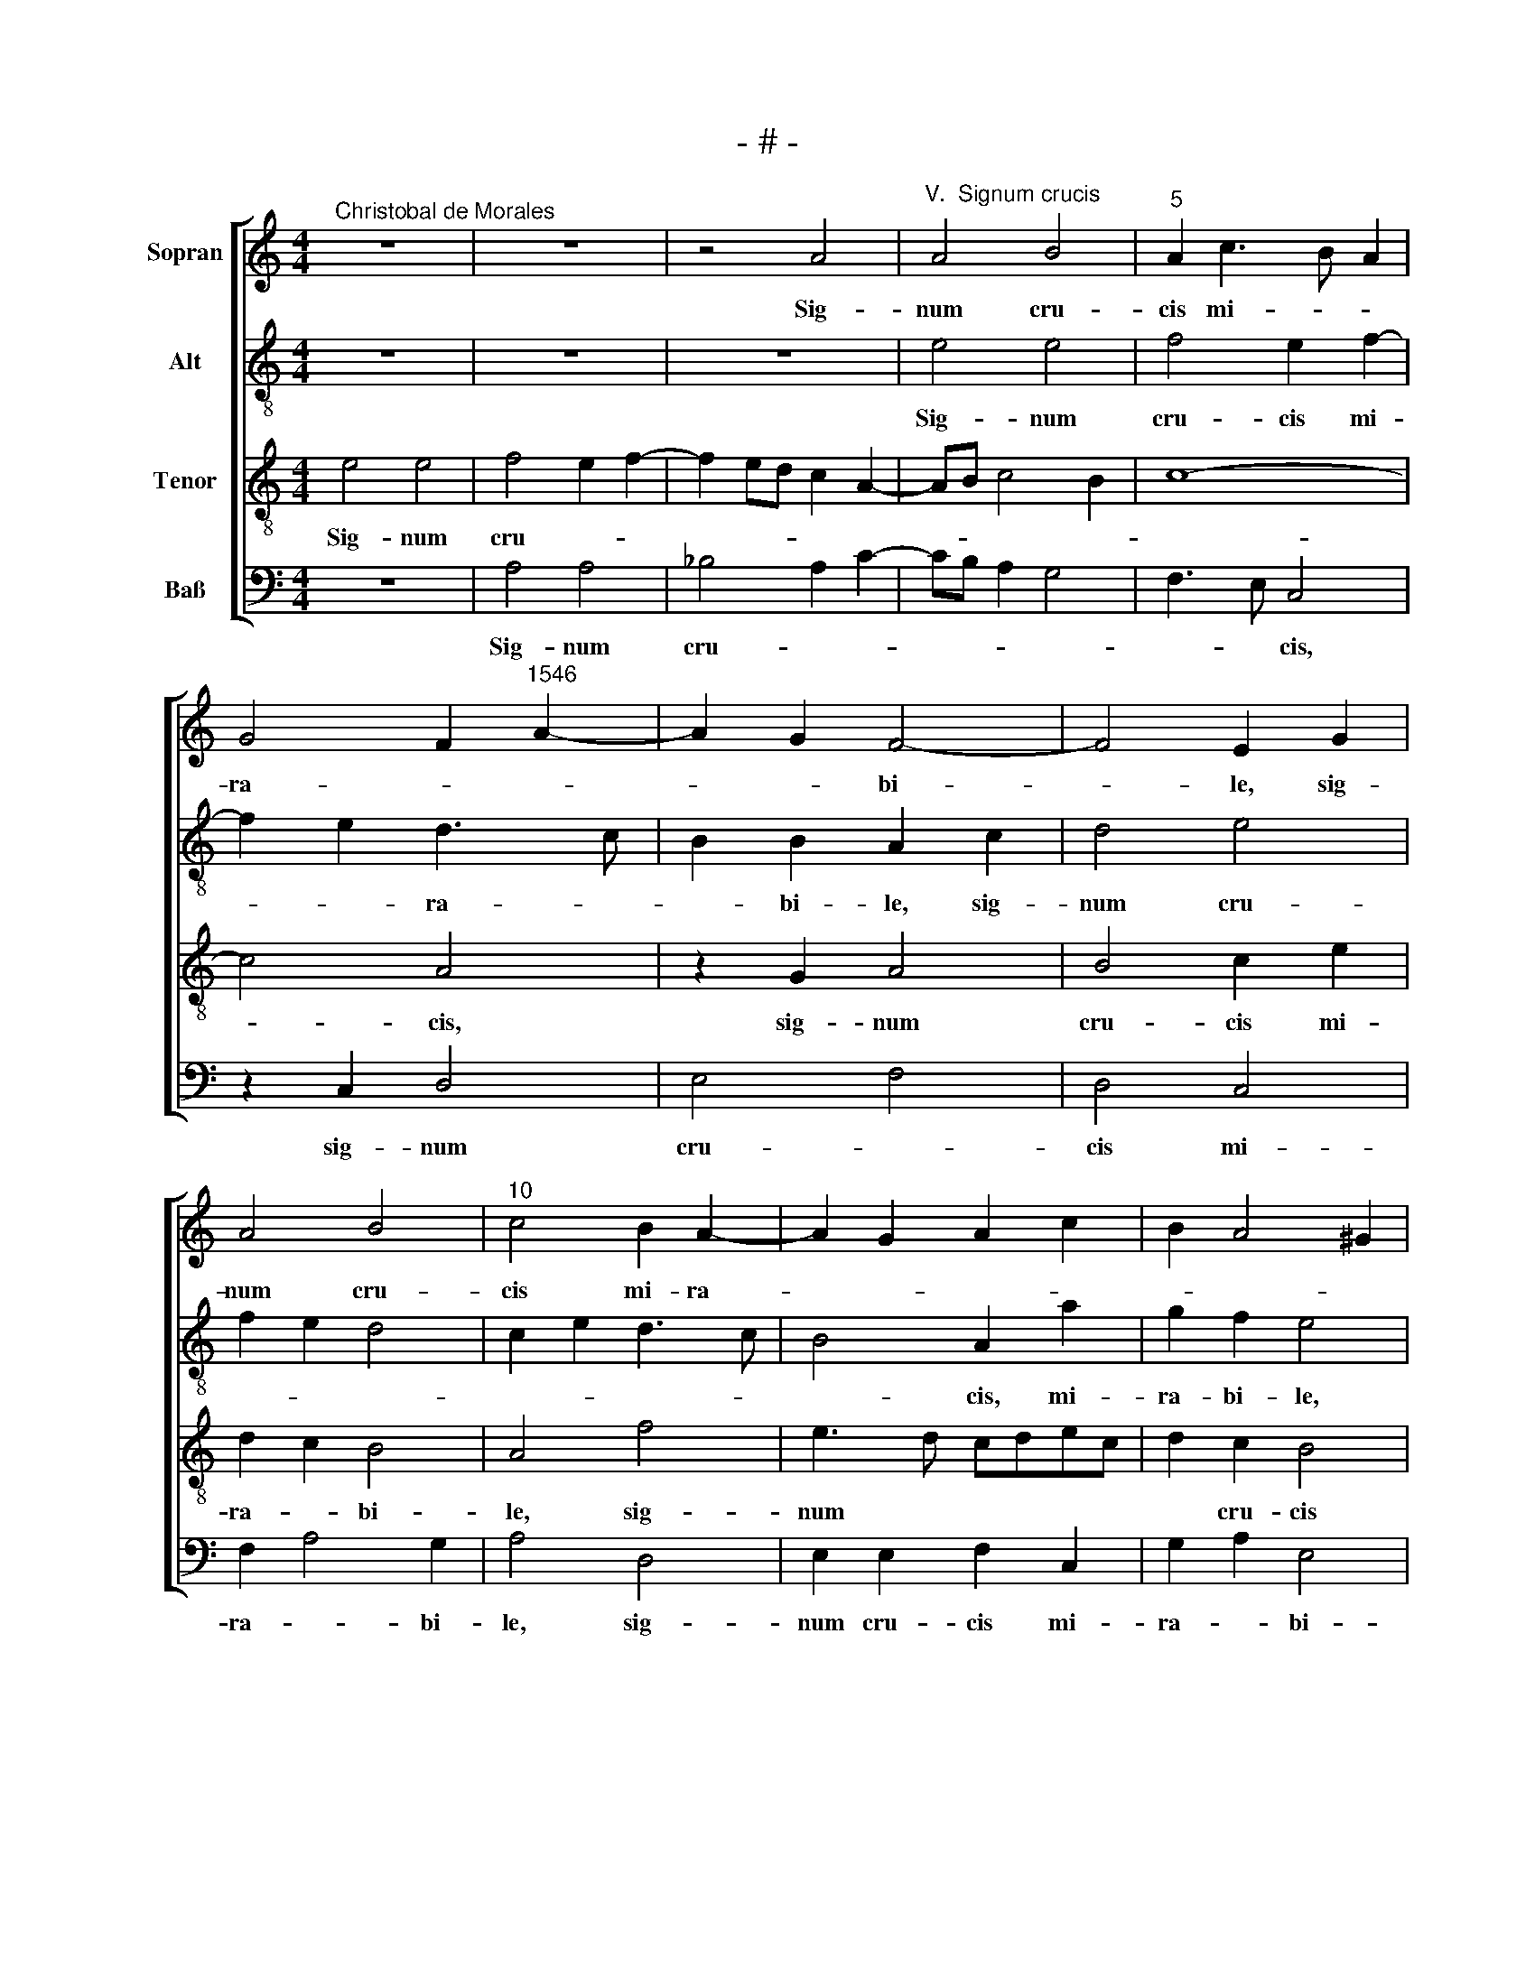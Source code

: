 X:1
T:- # -
%%score [ 1 2 3 4 ]
L:1/8
M:4/4
K:C
V:1 treble nm="Sopran" snm=" "
V:2 treble-8 nm="Alt"
V:3 treble-8 nm="Tenor"
V:4 bass nm="Baß"
V:1
"^Christobal de Morales" z8 | z8 | z4 A4 |"^V.  Signum crucis" A4 B4 |"^5" A2 c3 B A2 | %5
w: ||Sig-|num cru-|cis mi- * *|
 G4 F2"^1546" A2- | A2 G2 F4- | F4 E2 G2 | A4 B4 |"^10" c4 B2 A2- | A2 G2 A2 c2 | B2 A4 ^G2 | %12
w: ra- * *|* * bi-|* ~le, sig-|num cru-|cis mi- ra-|||
 A6 G2 | F3 E/D/ C2 E2 |"^15" D2 D2 F2 C2 | G4 F2 G2 | A4 D4 | z2 A2 c2 B2 | d4 A4 |"^20" c4 B4- | %20
w: |* * * * bi-|~le, o- lim ~per|or- bem re-|ni- ~tens,|o- lim per|or- bem|re- ni-|
 B2 A2 B2 c2 | B2 A4 ^G2 | A6 GF | E2 G3 F/E/ F2 |"^25" G8- | G8 | z4 c4 | B2 G2 B3 c | d2 c4 B2 | %29
w: ||||~tens,||in|quo pe- pen- *|dit in- no-|
"^30" c4 z2 c2 | B2 G2 B3 c | d4 B2 d2- | dc c4 B2 | c8 |"^35" z2 A2 A2 A2 | c4 A4- | A2 c3 B B2- | %37
w: cens, in|quo pe- pen- *|\- dit in-|* * * no-|~cens,|Chri- stus red-|emp- tor|* om- * *|
 BA A4 ^G2 | A8- |"^40" A8- | A8- | A8- | A8 |"^Secunda pars" z8 | z8 | z8 | A8 | G4 A4 | F6 E2 | %49
w: * * * ni-|~um.||||||||Haec|ar- bor|est sub-|
"^50" F2 A4 ^G2 | A3 G F4 | E4 z2 A2 | B2 B2 c4 | A2 c2 B4 |"^55" A2 A2 B2 B2 | c4 A2 c2 | %56
w: li- * *|* * mi-|or ce-|dris quas ha-|bet Li- ba-|nus, ce- dris quas|ha- bet Li-|
 B2 A4 ^G2 | A4 z2 c2 | c2 c2 A2 c2 |"^60" B2 A2 G4 | z2 A2 A2 A2 | F2 F2 G3 F | E2 c2 c2 c2 | %63
w: * * ba-|~nus, quae|po- ma ne- scit|no- xi- a,|quae po- ma|ne- scit no- xi-|\-a, quae po- ma|
 A2 A2 B4- |"^65" B2 B2 G4 | A2 G4 ^F2 | G4 G4- | G2 c4 B2 | c4 z2 G2 |"^70" A2 B2 c4- | c2 B2 A4 | %71
w: ne- scit no-|* xi- *||* a,|* no- xi-|\-a, sed|fe- rae vi-|* tae prae|
 G2 c4 B2 | c3 B A2 G2 | F4 E2 G2 |"^75" A2 B2 c4- | c2 B2 A4 | G4 A2 B2- | BA A4 ^G2 | A8- | A8 |] %80
w: ||mi- a, sed|fe- rae vi-||tae prae *|* * * mi-|a.||
V:2
 z8 | z8 | z8 | e4 e4 | f4 e2 f2- | f2 e2 d3 c | B2 B2 A2 c2 | d4 e4 | f2 e2 d4 | c2 e2 d3 c | %10
w: |||Sig- num|cru- cis mi-|* * ra- *|* bi- ~le, sig-|num cru-|||
w: ||||||||||
 B4 A2 a2 | g2 f2 e4 | z2 A2 c2 B2 | d4 A2 c2 | B4 A4 | G4 z2 d2 | f2 e2 g4 | d2 f2 e4 | d4 z4 | %19
w: * ~cis, mi-|ra- bi- ~le,|o- lim per|or- bem re-|ni- *|~~tens, o-|lim per or-|bem re- ni-|\-tens,|
w: |||||||||
 z4 d4 | g2 c2 g2 e2 | f6 e2 | d2 c4 B2 | c6 d2 | e8 | d4 z4 | f4 e2 c2 | e3 f g4- | g2 e2 d4 | %29
w: o-|lim per or *|||~bem re-|ni-|\-tens,|in quo pe-|pen- dit in-|* * no-|
w: ||||||||||
 c8 | z2 c2 B2 G2 | B3 c d4- | d2 g3 f g2 | e2 f4 e2 | f8 | e4 e2 e2 | e4 e2 e2 | f4 e4- | e8 | %39
w: ~cens,|in quo pe-|\-pen \-~ dit|* in * *|* * no-|~cens,|Chri- stus red-|emp- tor om-|\-ni- ~um,||
w: ||||||||||
 z2 e2 e2 e2 | f6 d2- | d2 e2 f4 | e8 | z8 | z8 | z4 e4- | e4 d4 | e4 c4- | c2 B2 c3 B | A2 c2 B4 | %50
w: Chri- stus red-|emp- tor|* om- ni-|~um.|||Haec|* ar-|bor est|* sub- li- *|* * mi-|
w: |||||||||||
 A4 z2 d2 | e2 e2 f4 | d4 e2 f2- | fe a4 g2 | a4 g4 | e4 a4 | g2 f2 e4 | c8 | z2 f2 f2 f2 | %59
w: \-or~ ce-|dris quas ha-|bet Li *||* ba-|nus, Li-|* * ba-|~nus,|quae po- ma|
w: |||||||||
 d2 f2 e3 d | c6 A2 | d2 c4 d2 | G4 z2 f2 | f2 f2 d4- | d2 d2 e2 d2- | d2 c2 d3 c | B2 e4 d2 | %67
w: ne- scit no- xi-|a, ne-|scit no- xi-|* quae|po- ma ne-|* scit no- *|||
w: |||\-a, *|||||
 e3 f g4 | e8 | z2 d2 e2 f2 | g4 c2 d2 | B2 c2 d4 | c4 z4 | z8 | z2 d2 e2 f2 | g4 c3 d | e8 | %77
w: * * xi-|\-a,|sed fe- rae|vi- tae prae-|* * mi-|~a,||sed fe- rae|vi- * *|tae|
w: ||||||||||
 f2 f2 e3 d | c4 f4 | e8 |] %80
w: prae- mi~- ~a. *|||
w: |||
V:3
 e4 e4 | f4 e2 f2- | f2 ed c2 A2- | AB c4 B2 | c8- | c4 A4 | z2 G2 A4 | B4 c2 e2 | d2 c2 B4 | %9
w: Sig- num|cru- * *||||* ~cis,|sig- num|cru- cis mi-|ra- * bi-|
 A4 f4 | e3 d cdec | d2 c2 B4 | A2 F2 E4 | A4 z4 | z4 A4 | c2 B2 d4 | A2 c2 B4- | B2 A2 z4 | %18
w: ~le, sig-|num * * * * *|* cru- cis|mi- ra- bi-|~le,|o-|lim per or-|bem re- ni-|* ~~tens,|
 z2 d2 f4- | f2 e2 g4 | d2 f2 e4 | d3 c B4 | A4 d4 | G4 A4 | G2 c2 B2 G2 | B3 c d2 c2- | c2 B2 c4 | %27
w: o- lim|* per or-|bem re- *|* * ni-|~tens, re-|ni- *|tens, in quo pe-|\-pen- dit in- *|* no- cens,|
 z8 | z4 g4 | e2 c2 e3 f | g8- | g8 | f2 e2 d4 | c8- | c4 z2 A2 | A2 A2 c4 | A6 B2 | c2 d2 B4 | %38
w: |in|quo pe- pen- *|dit||in- * no-|~cens,|* Chri-|stus red- emp-|tor om-|* * ni-|
 A4 z2 A2 | A2 A2 c4 | A6 f2- | f2 e2 d4 | c8 | e8 | d4 e4 | c4 B4 | c3 B A2 A2 | B4 A4- | %48
w: ~um, Chri-|stus red- emp-|tor om-|* * ni-|~um.|Haec|ar- bor|est sub-|li- * * mi-|or, sub-|
 A2 GF G2 G2 | A4 z4 | z2 A2 A2 B2 | c4 A2 c2 | B4 A4 | z2 c2 d2 e2 | f3 e d4 | c4 f3 e | %56
w: * * * li- mi-|or|ce- dris quas|ha- bet Li-|ba- nus,|ce- dris quas|ha~~- * bet|Li- * *|
 d2 c2 B4 | A8- | A4 z4 | z4 c4 | c2 c2 A2 c2 | B2 A2 G2 B2 | c2 c2 A2 A2 | d2 d2 B4 | %64
w: * * ba-|~nus,||quae|po- ma ne- scit|no- xi- a, quae|po- ma ne- scit|no- xi- a,|
 z2 B2 c2 B2 | A2 c2 B2 A2 | G2 c4 B2 | c4 d4 | c3 d e4 | z4 c4 | d2 e2 f4 | d2 g2 f2 d2 | %72
w: quae po- ma|ne- scit no- xi-|a, no- *|xi- *|\-a, * *|sed|fe- rae vi-|tae prae- * *|
 efge f2 e2- | e2 d2 e4 | z4 c4 | d2 e2 f4 | e3 d c2 B2 | c2 d2 B4 | A4 d4 | c8 |] %80
w: |* mi- a,|sed|fe- rae vi-|tae * * prae-|~- * *|mi- *|~a.|
V:4
 z8 | A,4 A,4 | _B,4 A,2 C2- | CB, A,2 G,4 | F,3 E, C,4 | z2 C,2 D,4 | E,4 F,4 | D,4 C,4 | %8
w: |Sig- num|cru- * *||* * ~cis,|sig- num|cru- *|cis mi-|
 F,2 A,4 G,2 | A,4 D,4 | E,2 E,2 F,2 C,2 | G,2 A,2 E,4 | A,4 z4 | D,4 F,2 E,2 | G,4 D,2 F,2 | %15
w: ra- * bi-|le, sig-|num cru- cis mi-|ra- * bi-|\-le,|o- lim per|or- bem re-|
 E,4 D,2 G,2 | F,2 A,2 G,4- | G,2 D,2 A,2 G,2 | B,3 C D4 | A,2 C2 G,4- | G,2 F,2 G,2 A,2 | %21
w: ni- tens, re-|* ni- tens,|* o- lim per|or- * *|bem re *|* * * ni-|
 D,6"^© Michael Wendel 2005\nThis edition may be freely duplicated, distributed, performed or recorded for non-profit performance or use.\n" E,2 | %22
w: tens, re-|
 F,3 E, D,4 | C,4 z2 F,2 | E,2 C,2 E,3 F, | G,6 E,2 | D,4 C,4 | z2 C2 G,3 A, | B,2 C2 G,4 | %29
w: * * ni-|tens, in|quo pe- pen- *||* dit|in- no- *|* * cens,|
 z2 F,2 E,2 C,2 | E,3 F, G,4- | G,4 G,3 A, | _B,2 C2 G,4 | C,8 | F,8 | z2 A,2 A,2 A,2 | %36
w: in quo pe-|pen- * dit|* in- *||no-|~cens,|Chri- stus red-|
 C4 A,2 G,2 | F,2 D,2 E,4 | z2 A,2 A,2 A,2 | C4 A,3 G, | F,3 E, D,4- | D,2 C,2 D,4 | A,8 | z8 | %44
w: emp- tor om-|\-ni- * um,|Chri- stus red-|emp- tor *|om * *|* * ni-|~um.||
 z4 A,4- | A,4 G,4 | A,4 F,4 | E,4 F,3 E, | D,2 D,2 C,4 | z2 C,2 D,2 E,2 | F,4 D,4 | %51
w: Haec|* ar-|bor est|sub- li- *|* mi- or|ce- dris quas|ha- bet|
 A,3 G, F,2 A,2- | A,2 G,2 A,4- | A,4 z4 | F,4 G,2 G,2 | A,4 F,4 | G,2 A,2 E,4 | F,8- | F,4 z4 | %59
w: Li- * * *|* ba- nus,||ce- dris quas|ha- bet|Li- * ba-|~nus,||
 z8 | F,4 F,2 F,2 | D,2 F,2 E,2 D,2 | C,4 F,4 | z4 G,4 | G,2 G,2 E,2 G,2 | F,2 E,2 D,4 | %66
w: |quae po- ma|ne- scit no *|\-xi- a,|quae|po- ma ne- scit|no * *|
 E,2 C,2 G,4 | C,4 G,4 | A,3 B, C4- | C2 B,2 A,4 | G,4 F,4 | G,2 E,2 F,2 G,2 | C,4 z2 G,2 | %73
w: * * xi-|a, sed|fe- rae vi-|* tae prae-||* * * mi-|~a, sed|
 A,2 B,2 C4- | C2 B,2 A,4 | G,4 F,G,A,B, | C3 B, A,2 G,2 | F,2 D,2 E,4 | F,4 D,4 | A,8 |] %80
w: fe- rae vi-|* tae prae-|||* * mi-||~a.|

